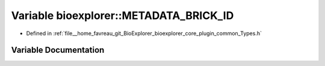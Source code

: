 .. _exhale_variable_Types_8h_1a31a6fee2a64c50a15185c9b3ec3338ed:

Variable bioexplorer::METADATA_BRICK_ID
=======================================

- Defined in :ref:`file__home_favreau_git_BioExplorer_bioexplorer_core_plugin_common_Types.h`


Variable Documentation
----------------------


.. doxygenvariable:: bioexplorer::METADATA_BRICK_ID
